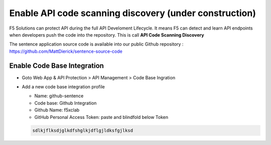 Enable API code scanning discovery (under construction)
=======================================================

F5 Solutions can protect API during the full API Develoment Lifecycle. It means F5 can detect and learn API endpoints when developers push the code into the repository.
This is call **API Code Scanning Discovery**

The sentence application source code is available into our public Github repository : https://github.com/MattDierick/sentence-source-code

Enable Code Base Integration
----------------------------

* Goto Web App & API Protection > API Management > Code Base Ingration
* Add a new code base integration profile

  * Name: github-sentence
  * Code base: Github Integration
  * Github Name: f5xclab
  * GitHub Personal Access Token: paste and blindfold below Token

  .. code-block:: bash
    
    sdlkjflksdjglkdfshglkjdflgjldksfgjlksd


